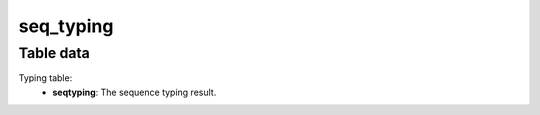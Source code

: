 seq_typing
----------

Table data
^^^^^^^^^^

Typing table:
    - **seqtyping**: The sequence typing result.

.. image:: ../resources/reports/typing_table.png
    :align: center